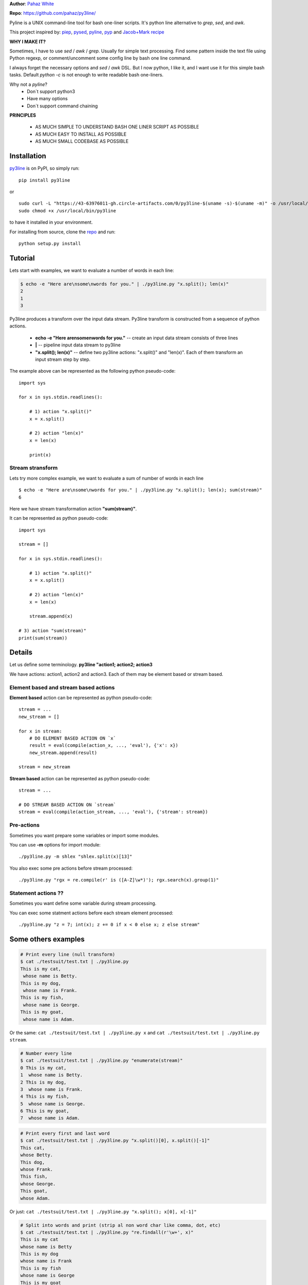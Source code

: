 **Author**: `Pahaz White`_

**Repo**: https://github.com/pahaz/py3line/

Pyline is a UNIX command-line tool for bash one-liner scripts.
It's python line alternative to `grep`, `sed`, and `awk`.

This project inspired by: `piep`_, `pysed`_, `pyline`_, `pyp`_ and
`Jacob+Mark recipe <https://code.activestate.com/recipes/437932-pyline-a-grep-like-sed-like-command-line-tool/>`_

**WHY I MAKE IT?**

Sometimes, I have to use `sed` / `awk` / `grep`. Usually for simple text
processing. Find some pattern inside the text file using Python regexp,
or comment/uncomment some config line by bash one line command.

I always forget the necessary options and `sed` / `awk` DSL.
But I now python, I like it, and I want use it for this simple bash tasks.
Default `python -c` is not enough to write readable bash one-liners.

Why not a `pyline`?
 * Don`t support python3
 * Have many options
 * Don`t support command chaining

**PRINCIPLES**

 * AS MUCH SIMPLE TO UNDERSTAND BASH ONE LINER SCRIPT AS POSSIBLE
 * AS MUCH EASY TO INSTALL AS POSSIBLE
 * AS MUCH SMALL CODEBASE AS POSSIBLE

Installation
============

`py3line`_ is on PyPI, so simply run:

::

    pip install py3line

or ::

    sudo curl -L "https://43-63976011-gh.circle-artifacts.com/0/py3line-$(uname -s)-$(uname -m)" -o /usr/local/bin/py3line
    sudo chmod +x /usr/local/bin/py3line

to have it installed in your environment.

For installing from source, clone the
`repo <https://github.com/pahaz/py3line>`_ and run::

    python setup.py install

Tutorial
========

Lets start with examples, we want to evaluate a number of words in each line:

.. code-block:: bash

    $ echo -e "Here are\nsome\nwords for you." | ./py3line.py "x.split(); len(x)"
    2
    1
    3


Py3line produces a transform over the input data stream.
Py3line transform is constructed from a sequence of python actions.

 * **echo -e "Here are\nsome\nwords for you."** -- create an input data stream consists of three lines
 * **|** -- pipeline input data stream to py3line
 * **"x.split(); len(x)"** -- define two py3line actions: "x.split()" and "len(x)". Each of them transform an input stream step by step.

The example above can be represented as the following python pseudo-code::

    import sys

    for x in sys.stdin.readlines():

        # 1) action "x.split()"
        x = x.split()

        # 2) action "len(x)"
        x = len(x)

        print(x)


Stream stransform
-----------------

Lets try more complex example, we want to evaluate a sum of number of words in each line ::

    $ echo -e "Here are\nsome\nwords for you." | ./py3line.py "x.split(); len(x); sum(stream)"
    6


Here we have stream transformation action **"sum(stream)"**.

It can be represented as python pseudo-code::

    import sys

    stream = []

    for x in sys.stdin.readlines():

        # 1) action "x.split()"
        x = x.split()

        # 2) action "len(x)"
        x = len(x)

        stream.append(x)

    # 3) action "sum(stream)"
    print(sum(stream))


Details
=======

Let us define some terminology. **py3line "action1; action2; action3**

We have actions: action1, action2 and action3.
Each of them may be element based or stream based.

Element based and stream based actions
--------------------------------------

**Element based** action can be represented as python pseudo-code::

    stream = ...
    new_stream = []

    for x in stream:
        # DO ELEMENT BASED ACTION ON `x`
        result = eval(compile(action_x, ..., 'eval'), {'x': x})
        new_stream.append(result)

    stream = new_stream

**Stream based** action can be represented as python pseudo-code::

    stream = ...

    # DO STREAM BASED ACTION ON `stream`
    stream = eval(compile(action_stream, ..., 'eval'), {'stream': stream})

Pre-actions
-----------

Sometimes you want prepare some variables or import some modules.

You can use **-m** options for import module::

    ./py3line.py -m shlex "shlex.split(x)[13]"

You also exec some pre actions before stream processed::

    ./py3line.py "rgx = re.compile(r' is ([A-Z]\w*)'); rgx.search(x).group(1)"


Statement actions ??
--------------------

Sometimes you want define some variable during stream processing.

You can exec some statment actions before each stream element processed::

    ./py3line.py "z = 7; int(x); z += 0 if x < 0 else x; z else stream"


Some others examples
====================

.. code-block:: bash

    # Print every line (null transform)
    $ cat ./testsuit/test.txt | ./py3line.py
    This is my cat,
     whose name is Betty.
    This is my dog,
     whose name is Frank.
    This is my fish,
     whose name is George.
    This is my goat,
     whose name is Adam.

Or the same: ``cat ./testsuit/test.txt | ./py3line.py x`` and 
``cat ./testsuit/test.txt | ./py3line.py stream``.

.. code-block:: bash

    # Number every line
    $ cat ./testsuit/test.txt | ./py3line.py "enumerate(stream)"
    0 This is my cat,
    1  whose name is Betty.
    2 This is my dog,
    3  whose name is Frank.
    4 This is my fish,
    5  whose name is George.
    6 This is my goat,
    7  whose name is Adam.

.. code-block:: bash

    # Print every first and last word
    $ cat ./testsuit/test.txt | ./py3line.py "x.split()[0], x.split()[-1]"
    This cat,
    whose Betty.
    This dog,
    whose Frank.
    This fish,
    whose George.
    This goat,
    whose Adam.

Or just: ``cat ./testsuit/test.txt | ./py3line.py "x.split(); x[0], x[-1]"``

.. code-block:: bash

    # Split into words and print (strip al non word char like comma, dot, etc)
    $ cat ./testsuit/test.txt | ./py3line.py "re.findall(r'\w+', x)"
    This is my cat
    whose name is Betty
    This is my dog
    whose name is Frank
    This is my fish
    whose name is George
    This is my goat
    whose name is Adam

.. code-block:: bash

    # Regex matching with groups
    $ cat ./testsuit/test.txt | ./py3line.py "re.findall(r' is ([A-Z]\w*)', x) or skip"
    Betty
    Frank
    George
    Adam

.. code-block:: bash

    # cat ./testsuit/test.txt | ./py3line.py "re.search(r' is ([A-Z]\w*)', x) or skip; x.group(1)"
    $ cat ./testsuit/test.txt | ./py3line.py "rgx = re.compile(r' is ([A-Z]\w*)'); rgx.search(x) or skip; x.group(1)"
    Betty
    Frank
    George
    Adam

.. code-block:: bash

    ## Original Examples
    # Print out the first 20 characters of every line
    # cat ./testsuit/test.txt | ./py3line.py "enumerate(stream); x[1] if x[0] < 2 else skip;"
    $ cat ./testsuit/test.txt | ./py3line.py "list(stream)[:2]"
    This is my cat,
     whose name is Betty.

.. code-block:: bash

    # Print just the URLs in the access log
    $ cat ./testsuit/nginx.log | ./py3line.py -m shlex "shlex.split(x)[13]"
    HEAD / HTTP/1.0
    HEAD / HTTP/1.0
    HEAD / HTTP/1.0
    HEAD / HTTP/1.0
    HEAD / HTTP/1.0
    GET /admin/moktoring/session/add/ HTTP/1.1
    GET /admin/jsi18n/ HTTP/1.1
    GET /static/admin/img/icon-calendar.svg HTTP/1.1
    GET /static/admin/img/icon-clock.svg HTTP/1.1
    HEAD / HTTP/1.0
    HEAD / HTTP/1.0
    HEAD / HTTP/1.0
    HEAD / HTTP/1.0
    HEAD / HTTP/1.0
    GET /logout/?reason=startApplication HTTP/1.1
    GET / HTTP/1.1
    GET /login/?next=/ HTTP/1.1
    POST /admin/customauth/user/?q=%D0%9F%D0%B0%D1%81%D0%B5%D1%87%D0%BD%D0%B8%D0%BA HTTP/1.1

.. code-block:: bash

    # Print most common accessed urls and filter accessed more then 5 times
    $ cat ./testsuit/nginx.log | ./py3line.py -m shlex -m collections "shlex.split(x)[13]; collections.Counter(stream).most_common(); x[0] if x[1] > 5 else skip"
    HEAD / HTTP/1.0

Examples
--------

    # create directory tree
    echo -e "y1\nx2\nz3" | py3line -m pathlib "pathlib.Path('/DATA/' + x +'/db-backup/').mkdir(parents=True, exist_ok=True)"

    group by 3 lines ... (https://askubuntu.com/questions/1052622/separate-log-text-according-to-paragraph)

HELP
----

::

    usage: py3line.py [-h] [-a action] [-p pre_action] [-o OUTPUT] [-i]
                      [--in-place-suffix IS_INPLACE_SUFFIX] [-m MODULES] [-v] [-q]
                      [--version]
                      action [file [file ...]]

    Py3line is a UNIX command-line tool for line-based processing in Python with
    regex and output transform features similar to grep, sed, and awk.

    positional arguments:
      action                <python_expression>
      file                  Input file #default: stdin

    optional arguments:
      -h, --help            show this help message and exit
      -a action, --action action
                            <python_expression>
      -p pre_action, --pre-action pre_action
                            <python_expression>
      -o OUTPUT, --out OUTPUT, --output-file OUTPUT
                            Output file #default: '-' for stdout
      -i, --in-place        Output to editable file
      --in-place-suffix IS_INPLACE_SUFFIX
                            Output to editable file and provide a backup suffix
                            for keeping a copy of the original file
      -m MODULES, --modules MODULES
                            for m in modules: import m #default: []
      -v, --verbose
      -q, --quiet
      --version             Print the version string


.. _Pahaz White: https://github.com/pahaz/
.. _py3line: https://pypi.python.org/pypi/py3line/
.. _pyp: https://pypi.python.org/pypi/pyp/
.. _piep: https://github.com/timbertson/piep/tree/master/piep/
.. _pysed: https://github.com/dslackw/pysed/blob/master/pysed/main.py
.. _pyline: https://github.com/westurner/pyline/blob/master/pyline/pyline.py
.. _pyfil: https://github.com/ninjaaron/pyfil